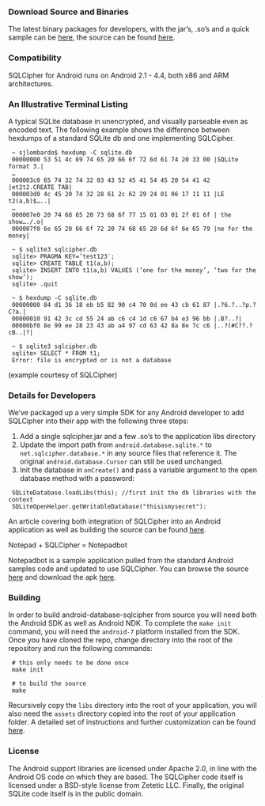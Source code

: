 *** Download Source and Binaries

The latest binary packages for developers, with the jar’s, .so’s and a quick sample can be [[https://s3.amazonaws.com/sqlcipher/SQLCipher%20for%20Android%202.1.1.zip][here]], the source can be found [[https://github.com/sqlcipher/android-database-sqlcipher][here]].

*** Compatibility

    SQLCipher for Android runs on Android 2.1 - 4.4, both x86 and ARM architectures.

*** An Illustrative Terminal Listing

A typical SQLite database in unencrypted, and visually parseable even as encoded text. The following example shows the difference between hexdumps of a standard SQLite db and one implementing SQLCipher.

:  ~ sjlombardo$ hexdump -C sqlite.db
:  00000000 53 51 4c 69 74 65 20 66 6f 72 6d 61 74 20 33 00 |SQLite format 3.|
:  …
:  000003c0 65 74 32 74 32 03 43 52 45 41 54 45 20 54 41 42 |et2t2.CREATE TAB|
:  000003d0 4c 45 20 74 32 28 61 2c 62 29 24 01 06 17 11 11 |LE t2(a,b)$…..|
:  …
:  000007e0 20 74 68 65 20 73 68 6f 77 15 01 03 01 2f 01 6f | the show…./.o|
:  000007f0 6e 65 20 66 6f 72 20 74 68 65 20 6d 6f 6e 65 79 |ne for the money|
:  
:  ~ $ sqlite3 sqlcipher.db
:  sqlite> PRAGMA KEY=’test123′;
:  sqlite> CREATE TABLE t1(a,b);
:  sqlite> INSERT INTO t1(a,b) VALUES (‘one for the money’, ‘two for the show’);
:  sqlite> .quit
:  
:  ~ $ hexdump -C sqlite.db
:  00000000 84 d1 36 18 eb b5 82 90 c4 70 0d ee 43 cb 61 87 |.?6.?..?p.?C?a.|
:  00000010 91 42 3c cd 55 24 ab c6 c4 1d c6 67 b4 e3 96 bb |.B?..?|
:  00000bf0 8e 99 ee 28 23 43 ab a4 97 cd 63 42 8a 8e 7c c6 |..?(#C??.?cB..|?|
:  
:  ~ $ sqlite3 sqlcipher.db
:  sqlite> SELECT * FROM t1;
:  Error: file is encrypted or is not a database

(example courtesy of SQLCipher)

*** Details for Developers

We’ve packaged up a very simple SDK for any Android developer to add SQLCipher into their app with the following three steps:

1. Add a single sqlcipher.jar and a few .so’s to the application libs directory
2. Update the import path from =android.database.sqlite.*= to =net.sqlcipher.database.*= in any source files that reference it. The original =android.database.Cursor= can still be used unchanged.
3.  Init the database in =onCreate()= and pass a variable argument to the open database method with a password:

:  SQLiteDatabase.loadLibs(this); //first init the db libraries with the context
:  SQLiteOpenHelper.getWritableDatabase("thisismysecret"):

An article covering both integration of SQLCipher into an Android application as well as building the source can be found [[http://sqlcipher.net/sqlcipher-for-android][here]].

Notepad + SQLCipher = Notepadbot

Notepadbot is a sample application pulled from the standard Android samples code and updated to use SQLCipher. You can browse the source [[https://github.com/guardianproject/notepadbot][here]] and download the apk [[https://github.com/guardianproject/notepadbot/downloads][here]].

*** Building

In order to build android-database-sqlcipher from source you will need both the Android SDK as well as Android NDK.  To complete the =make init= command, you will need the =android-7= platform installed from the SDK.  Once you have cloned the repo, change directory into the root of the repository and run the following commands:

:  # this only needs to be done once
:  make init

:  # to build the source
:  make

Recursively copy the =libs= directory into the root of your application, you will also need the =assets= directory copied into the root of your application folder.  A detailed set of instructions and further customization can be found [[http://sqlcipher.net/sqlcipher-for-android/][here]].

*** License

The Android support libraries are licensed under Apache 2.0, in line with the Android OS code on which they are based. The SQLCipher code itself is licensed under a BSD-style license from Zetetic LLC. Finally, the original SQLite code itself is in the public domain.

